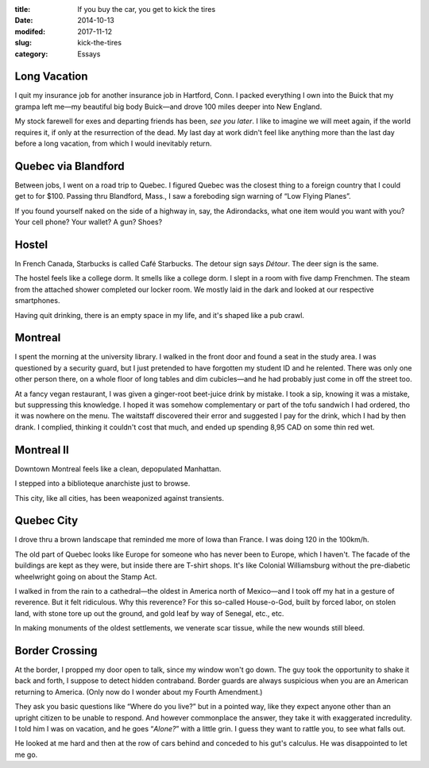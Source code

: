 :title:  If you buy the car, you get to kick the tires
:date:   2014-10-13
:modifed: 2017-11-12
:slug: kick-the-tires
:category: Essays

Long Vacation
=============

I quit my insurance job for another insurance job in Hartford, Conn. I
packed everything I own into the Buick that my grampa left me—my
beautiful big body Buick—and drove 100 miles deeper into New England.

My stock farewell for exes and departing friends has been, *see you
later*. I like to imagine we will meet again, if the world requires it,
if only at the resurrection of the dead. My last day at work didn't feel
like anything more than the last day before a long vacation, from which
I would inevitably return.

Quebec via Blandford
====================

Between jobs, I went on a road trip to Quebec. I figured Quebec was the
closest thing to a foreign country that I could get to for $100. Passing
thru Blandford, Mass., I saw a foreboding sign warning of “Low Flying
Planes”.

If you found yourself naked on the side of a highway in, say, the
Adirondacks, what one item would you want with you? Your cell phone?
Your wallet? A gun? Shoes?

Hostel
======

In French Canada, Starbucks is called Café Starbucks. The detour sign
says *Détour*. The deer sign is the same.

The hostel feels like a college dorm. It smells like a college dorm. I
slept in a room with five damp Frenchmen. The steam from the attached
shower completed our locker room. We mostly laid in the dark and looked
at our respective smartphones.

Having quit drinking, there is an empty space in my life, and it's
shaped like a pub crawl.

Montreal
========

I spent the morning at the university library. I walked in the front
door and found a seat in the study area. I was questioned by a security
guard, but I just pretended to have forgotten my student ID and he
relented. There was only one other person there, on a whole floor of
long tables and dim cubicles—and he had probably just come in off the
street too.

At a fancy vegan restaurant, I was given a ginger-root beet-juice drink
by mistake. I took a sip, knowing it was a mistake, but suppressing this
knowledge. I hoped it was somehow complementary or part of the tofu
sandwich I had ordered, tho it was nowhere on the menu. The waitstaff
discovered their error and suggested I pay for the drink, which I had by
then drank. I complied, thinking it couldn't cost that much, and ended
up spending 8,95 CAD on some thin red wet.

Montreal II
===========

Downtown Montreal feels like a clean, depopulated Manhattan.

I stepped into a biblioteque anarchiste just to browse.

This city, like all cities, has been weaponized against transients.

Quebec City
===========

I drove thru a brown landscape that reminded me more of Iowa than
France. I was doing 120 in the 100km/h.

The old part of Quebec looks like Europe for someone who has never been
to Europe, which I haven't. The facade of the buildings are kept as they
were, but inside there are T-shirt shops. It's like Colonial
Williamsburg without the pre-diabetic wheelwright going on about the
Stamp Act.

I walked in from the rain to a cathedral—the oldest in America north
of Mexico—and I took off my hat in a gesture of reverence. But it felt
ridiculous. Why this reverence? For this so-called House-o-God, built by
forced labor, on stolen land, with stone tore up out the ground, and
gold leaf by way of Senegal, etc., etc.

In making monuments of the oldest settlements, we venerate scar tissue,
while the new wounds still bleed.

Border Crossing
===============

At the border, I propped my door open to talk, since my window won't go
down. The guy took the opportunity to shake it back and forth, I suppose
to detect hidden contraband. Border guards are always suspicious when
you are an American returning to America. (Only now do I wonder about my
Fourth Amendment.)

They ask you basic questions like “Where do you live?” but in a pointed
way, like they expect anyone other than an upright citizen to be unable
to respond. And however commonplace the answer, they take it with
exaggerated incredulity. I told him I was on vacation, and he goes
“\ *Alone?*\ ” with a little grin. I guess they want to rattle you, to
see what falls out.

He looked at me hard and then at the row of cars behind and conceded to
his gut's calculus. He was disappointed to let me go.
